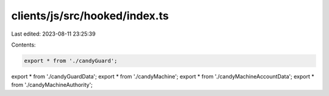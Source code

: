 clients/js/src/hooked/index.ts
==============================

Last edited: 2023-08-11 23:25:39

Contents:

.. code-block:: ts

    export * from './candyGuard';
export * from './candyGuardData';
export * from './candyMachine';
export * from './candyMachineAccountData';
export * from './candyMachineAuthority';


